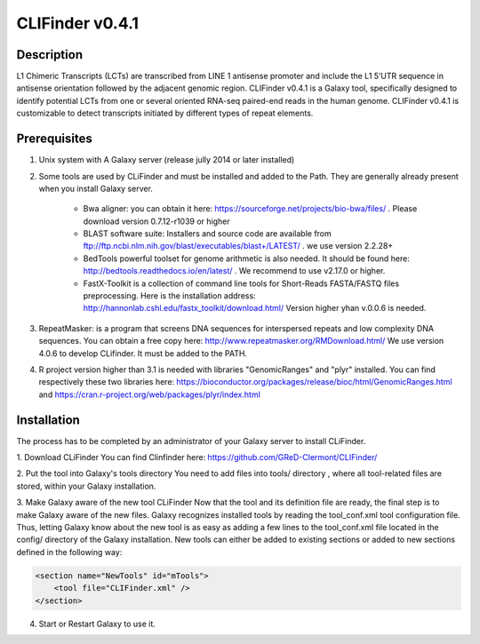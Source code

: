 CLIFinder v0.4.1
================


Description
-----------

L1 Chimeric Transcripts (LCTs)  are transcribed from LINE 1 antisense promoter and include the L1 5’UTR sequence in antisense orientation followed by the adjacent genomic region.  
CLIFinder v0.4.1 is a Galaxy tool, specifically designed to identify  potential LCTs from one or several oriented RNA-seq paired-end reads in the human genome.  
CLIFinder v0.4.1 is customizable to detect transcripts initiated by different types of repeat elements.



Prerequisites
-------------

1. Unix system with A Galaxy server (release jully 2014 or later installed)

2. Some tools are used by CLiFinder and must be installed and added to the Path. They are generally already present when you install Galaxy server.

	* Bwa aligner: you can obtain it here: https://sourceforge.net/projects/bio-bwa/files/ . Please download version  0.7.12-r1039 or higher
	* BLAST software suite: Installers and source code are available from  ftp://ftp.ncbi.nlm.nih.gov/blast/executables/blast+/LATEST/ . we use version 2.2.28+
	* BedTools powerful toolset for genome arithmetic is also needed. It should be found here: http://bedtools.readthedocs.io/en/latest/ . We recommend to use v2.17.0 or higher.
	* FastX-Toolkit is a collection of command line tools for Short-Reads FASTA/FASTQ files preprocessing. Here is the installation address: http://hannonlab.cshl.edu/fastx_toolkit/download.html/ Version higher yhan v.0.0.6 is needed.

3. RepeatMasker: is a program that screens DNA sequences for interspersed repeats and low complexity DNA sequences. You can obtain a free copy here: http://www.repeatmasker.org/RMDownload.html/ We use version 4.0.6 to develop CLifinder. It must be added to the PATH.

4. R project version higher than 3.1 is needed with libraries "GenomicRanges" and "plyr" installed. You can find respectively these two libraries here: https://bioconductor.org/packages/release/bioc/html/GenomicRanges.html and https://cran.r-project.org/web/packages/plyr/index.html



Installation
------------

The process has to be completed by an administrator of your Galaxy server to install CLiFinder.

1. Download CLiFinder
You can find Clinfinder here: https://github.com/GReD-Clermont/CLIFinder/

2. Put the tool into Galaxy's tools directory
You need to add files into tools/ directory , where all tool-related files are stored, within your Galaxy installation.

3. Make Galaxy aware of the new tool CLiFinder
Now that the tool and its definition file are ready, the final step is to make Galaxy aware of the new files. 
Galaxy recognizes installed tools by reading the tool_conf.xml tool configuration file. Thus, letting Galaxy know about the new tool is as easy as adding a few lines to the tool_conf.xml file located in the config/ directory of the Galaxy installation. New tools can either be added to existing sections or added to new sections defined in the following way:

.. code-block:: xml

    <section name="NewTools" id="mTools">
        <tool file="CLIFinder.xml" />
    </section>
 
4. Start or Restart Galaxy to use it.

